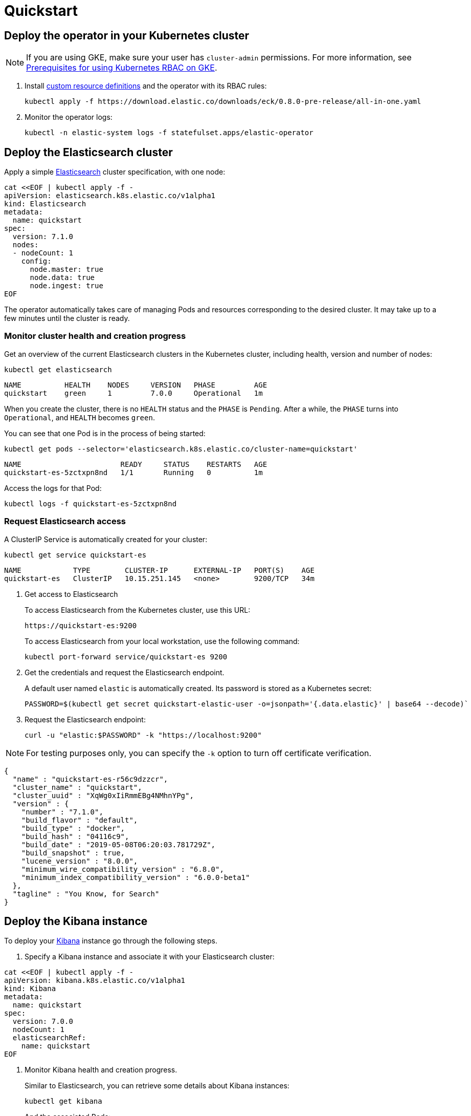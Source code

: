 [id="{p}-quickstart"]
= Quickstart

[partintro]
--
With Elastic Cloud on Kubernetes (ECK) you can extend the basic Kubernetes orchestration capabilities to easily deploy, secure, upgrade your Elasticsearch cluster, and much more.

Eager to get started? This fast guide shows you how to:

* <<{p}-deploy-operator,Deploy the operator in your Kubernetes cluster>>
* <<{p}-deploy-elasticsearch,Deploy the Elasticsearch cluster>>
* <<{p}-deploy-kibana,Deploy the Kibana instance>>
* <<{p}-upgrade-deployment,Upgrade your deployment>>
* <<{p}-persistent-storage,Use persistent storage>>

**Requirements**

This quickstart assumes you already have Kubernetes 1.11+.
--

[id="{p}-deploy-operator"]
== Deploy the operator in your Kubernetes cluster

NOTE: If you are using GKE, make sure your user has `cluster-admin` permissions. For more information, see link:https://cloud.google.com/kubernetes-engine/docs/how-to/role-based-access-control[Prerequisites for using Kubernetes RBAC on GKE].

. Install link:https://kubernetes.io/docs/concepts/extend-kubernetes/api-extension/custom-resources/[custom resource definitions] and the operator with its RBAC rules:

  kubectl apply -f https://download.elastic.co/downloads/eck/0.8.0-pre-release/all-in-one.yaml

. Monitor the operator logs:

  kubectl -n elastic-system logs -f statefulset.apps/elastic-operator

[float]
[id="{p}-deploy-elasticsearch"]
== Deploy the Elasticsearch cluster

Apply a simple link:{ref}/getting-started.html[Elasticsearch] cluster specification, with one node:

----
cat <<EOF | kubectl apply -f -
apiVersion: elasticsearch.k8s.elastic.co/v1alpha1
kind: Elasticsearch
metadata:
  name: quickstart
spec:
  version: 7.1.0
  nodes:
  - nodeCount: 1
    config:
      node.master: true
      node.data: true
      node.ingest: true
EOF
----

The operator automatically takes care of managing Pods and resources corresponding to the desired cluster. It may take up to a few minutes until the cluster is ready.

[float]
=== Monitor cluster health and creation progress

Get an overview of the current Elasticsearch clusters in the Kubernetes cluster, including health, version and number of nodes:

`kubectl get elasticsearch`

----
NAME          HEALTH    NODES     VERSION   PHASE         AGE
quickstart    green     1         7.0.0     Operational   1m
----

When you create the cluster, there is no `HEALTH` status and the `PHASE` is `Pending`. After a while, the `PHASE` turns into `Operational`, and `HEALTH` becomes `green`.

You can see that one Pod is in the process of being started:

`kubectl get pods --selector='elasticsearch.k8s.elastic.co/cluster-name=quickstart'`

----
NAME                       READY     STATUS    RESTARTS   AGE
quickstart-es-5zctxpn8nd   1/1       Running   0          1m
----

Access the logs for that Pod:

`kubectl logs -f quickstart-es-5zctxpn8nd`

[float]
=== Request Elasticsearch access

A ClusterIP Service is automatically created for your cluster:

`kubectl get service quickstart-es`

----
NAME            TYPE        CLUSTER-IP      EXTERNAL-IP   PORT(S)    AGE
quickstart-es   ClusterIP   10.15.251.145   <none>        9200/TCP   34m
----

. Get access to Elasticsearch
+
To access Elasticsearch from the Kubernetes cluster, use this URL:

  https://quickstart-es:9200

+
To access Elasticsearch from your local workstation, use the following command:

   kubectl port-forward service/quickstart-es 9200

. Get the credentials and request the Elasticsearch endpoint.
+
A default user named `elastic` is automatically created. Its password is stored as a Kubernetes secret:

  PASSWORD=$(kubectl get secret quickstart-elastic-user -o=jsonpath='{.data.elastic}' | base64 --decode)`

. Request the Elasticsearch endpoint:

    curl -u "elastic:$PASSWORD" -k "https://localhost:9200"

NOTE: For testing purposes only, you can specify the `-k` option to turn off certificate verification.

----
{
  "name" : "quickstart-es-r56c9dzzcr",
  "cluster_name" : "quickstart",
  "cluster_uuid" : "XqWg0xIiRmmEBg4NMhnYPg",
  "version" : {
    "number" : "7.1.0",
    "build_flavor" : "default",
    "build_type" : "docker",
    "build_hash" : "04116c9",
    "build_date" : "2019-05-08T06:20:03.781729Z",
    "build_snapshot" : true,
    "lucene_version" : "8.0.0",
    "minimum_wire_compatibility_version" : "6.8.0",
    "minimum_index_compatibility_version" : "6.0.0-beta1"
  },
  "tagline" : "You Know, for Search"
}
----

[float]
[id="{p}-deploy-kibana"]
== Deploy the Kibana instance

To deploy your link:{kibana-ref}/introduction.html#introduction[Kibana] instance go through the following steps.

. Specify a Kibana instance and associate it with your Elasticsearch cluster:

----
cat <<EOF | kubectl apply -f -
apiVersion: kibana.k8s.elastic.co/v1alpha1
kind: Kibana
metadata:
  name: quickstart
spec:
  version: 7.0.0
  nodeCount: 1
  elasticsearchRef:
    name: quickstart
EOF
----

. Monitor Kibana health and creation progress.
+
Similar to Elasticsearch, you can retrieve some details about Kibana instances:

  kubectl get kibana
+
And the associated Pods:

  kubectl get pod --selector='kibana.k8s.elastic.co/name=quickstart'

. Access Kibana.
+
A `ClusterIP` Service is automatically created for Kibana:

  kubectl get service quickstart-kibana
+
NOTE: You need the elastic password. Retrieve it again and copy it:

  PASSWORD=$(kubectl get secret quickstart-elastic-user -o=jsonpath='{.data.elastic}' | base64 --decode)

  echo $PASSWORD
+
Use `kubectl port-forward` to access Kibana from your local workstation:

  kubectl port-forward service/quickstart-kibana 5601
+
Open `http://localhost:5601` in your browser.

[float]
[id="{p}-upgrade-deployment"]
== Upgrade your deployment

You can apply any modification to the original cluster specification. The operator makes sure that your changes are applied to the existing cluster, by avoiding downtime.

For example, you can grow the cluster to three nodes:

[source,sh]
----
cat <<EOF | kubectl apply -f -
apiVersion: elasticsearch.k8s.elastic.co/v1alpha1
kind: Elasticsearch
metadata:
  name: quickstart
spec:
  version: 7.1.0
  nodes:
  - nodeCount: 3
    config:
      node.master: true
      node.data: true
      node.ingest: true
EOF
----

[float]
[id="{p}-persistent-storage"]
== Use persistent storage

The cluster that you deployed in this quickstart uses an link:https://kubernetes.io/docs/concepts/storage/volumes/#emptydir[emptyDir volume], which might not qualify for production workloads.

You can request a `PersistentVolumeClaim` in the cluster specification, to target any `PersistentVolume` class available in your Kubernetes cluster:

----
apiVersion: elasticsearch.k8s.elastic.co/v1alpha1
kind: Elasticsearch
metadata:
  name: my-cluster
spec:
  version: 7.1.0
  nodes:
  - nodeCount: 3
    config:
      node.master: true
      node.data: true
      node.ingest: true
    volumeClaimTemplates:
    - metadata:
        name: data
      spec:
        accessModes:
        - ReadWriteOnce
        resources:
          requests:
            storage: 100GB
        storageClassName: gcePersistentDisk # can be any available storage class
----

To aim for the best performance, the operator supports persistent volumes local to each node. For more details, see:

 * link:https://github.com/elastic/cloud-on-k8s/tree/master/local-volume[elastic local volume dynamic provisioner] to setup dynamic local volumes based on LVM.
 * link:https://github.com/kubernetes-sigs/sig-storage-local-static-provisioner[kubernetes-sigs local volume static provisioner] to setup static local volumes.
